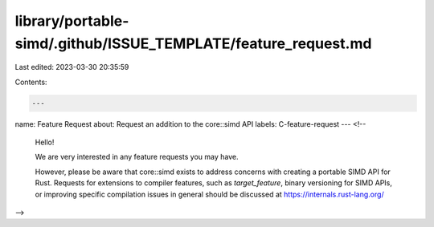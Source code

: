 library/portable-simd/.github/ISSUE_TEMPLATE/feature_request.md
===============================================================

Last edited: 2023-03-30 20:35:59

Contents:

.. code-block:: md

    ---
name: Feature Request
about: Request an addition to the core::simd API
labels: C-feature-request
---
<!--
  Hello!

  We are very interested in any feature requests you may have.

  However, please be aware that core::simd exists to address concerns with creating a portable SIMD API for Rust.
  Requests for extensions to compiler features, such as `target_feature`, binary versioning for SIMD APIs, or
  improving specific compilation issues in general should be discussed at https://internals.rust-lang.org/
-->


